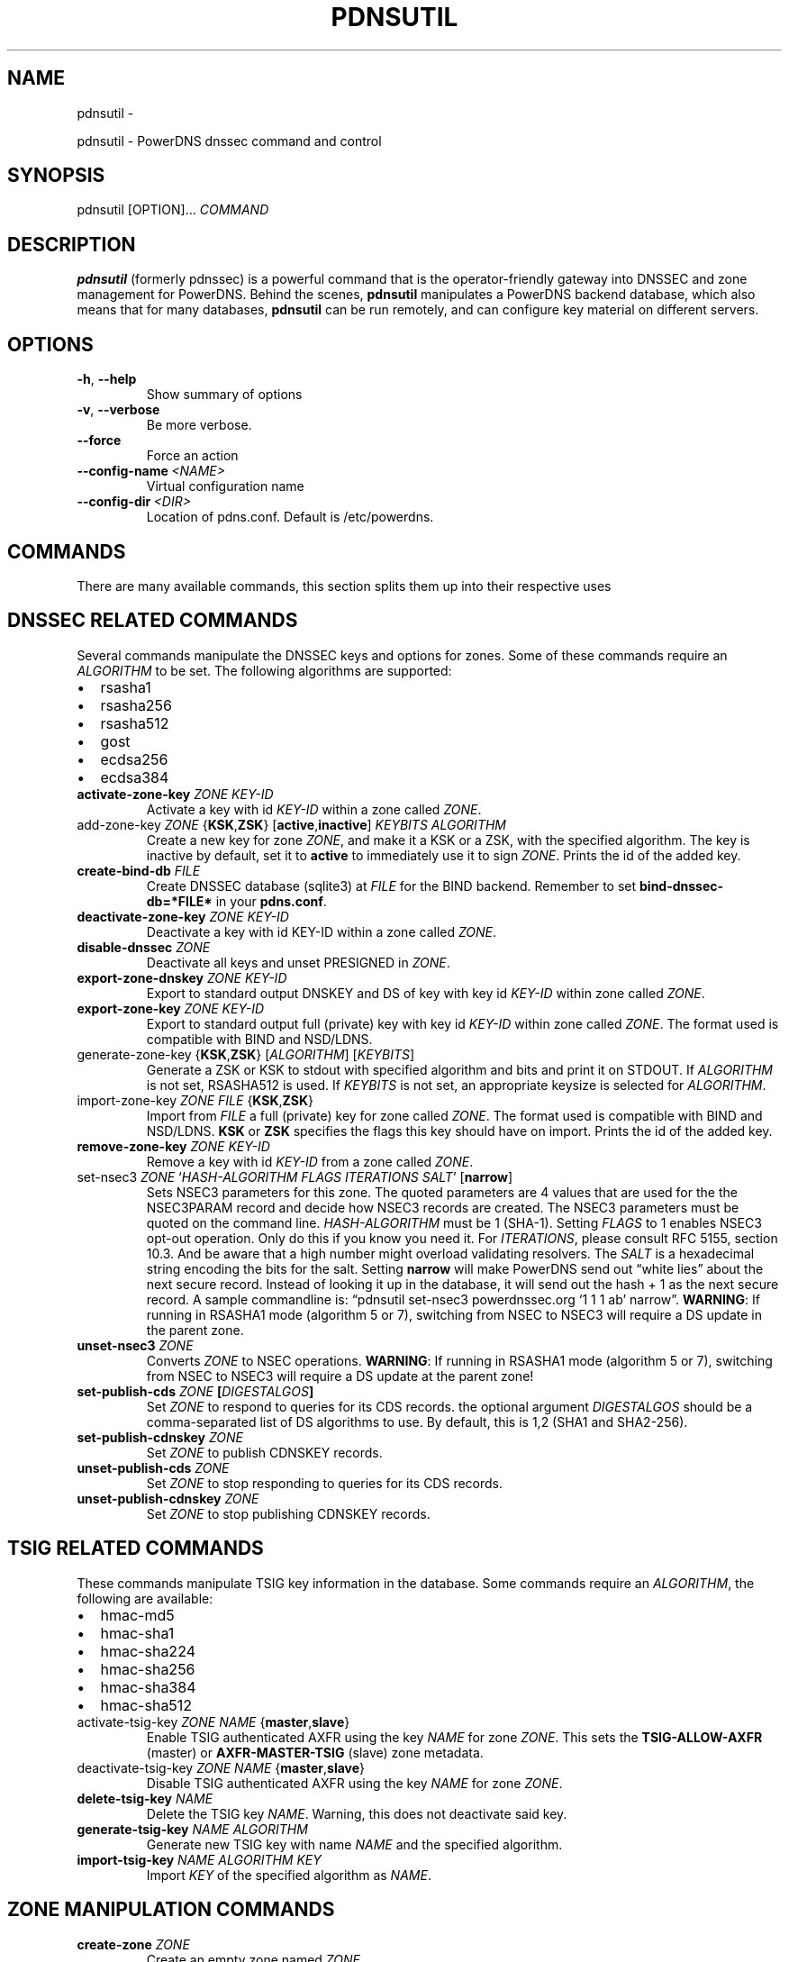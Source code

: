 .\" Man page generated from reStructuredText.
.
.TH "PDNSUTIL" "1" "Aug 31, 2017" "4.1" "PowerDNS Recursor"
.SH NAME
pdnsutil \- 
.
.nr rst2man-indent-level 0
.
.de1 rstReportMargin
\\$1 \\n[an-margin]
level \\n[rst2man-indent-level]
level margin: \\n[rst2man-indent\\n[rst2man-indent-level]]
-
\\n[rst2man-indent0]
\\n[rst2man-indent1]
\\n[rst2man-indent2]
..
.de1 INDENT
.\" .rstReportMargin pre:
. RS \\$1
. nr rst2man-indent\\n[rst2man-indent-level] \\n[an-margin]
. nr rst2man-indent-level +1
.\" .rstReportMargin post:
..
.de UNINDENT
. RE
.\" indent \\n[an-margin]
.\" old: \\n[rst2man-indent\\n[rst2man-indent-level]]
.nr rst2man-indent-level -1
.\" new: \\n[rst2man-indent\\n[rst2man-indent-level]]
.in \\n[rst2man-indent\\n[rst2man-indent-level]]u
..
.sp
pdnsutil \- PowerDNS dnssec command and control
.SH SYNOPSIS
.sp
pdnsutil [OPTION]… \fICOMMAND\fP
.SH DESCRIPTION
.sp
\fBpdnsutil\fP (formerly pdnssec) is a powerful command that is the
operator\-friendly gateway into DNSSEC and zone management for PowerDNS.
Behind the scenes, \fBpdnsutil\fP manipulates a PowerDNS backend database,
which also means that for many databases, \fBpdnsutil\fP can be run
remotely, and can configure key material on different servers.
.SH OPTIONS
.INDENT 0.0
.TP
.B \-h\fP,\fB  \-\-help
Show summary of options
.TP
.B \-v\fP,\fB  \-\-verbose
Be more verbose.
.TP
.B \-\-force
Force an action
.TP
.BI \-\-config\-name \ <NAME>
Virtual configuration name
.TP
.BI \-\-config\-dir \ <DIR>
Location of pdns.conf. Default is /etc/powerdns.
.UNINDENT
.SH COMMANDS
.sp
There are many available commands, this section splits them up into
their respective uses
.SH DNSSEC RELATED COMMANDS
.sp
Several commands manipulate the DNSSEC keys and options for zones. Some
of these commands require an \fIALGORITHM\fP to be set. The following
algorithms are supported:
.INDENT 0.0
.IP \(bu 2
rsasha1
.IP \(bu 2
rsasha256
.IP \(bu 2
rsasha512
.IP \(bu 2
gost
.IP \(bu 2
ecdsa256
.IP \(bu 2
ecdsa384
.UNINDENT
.INDENT 0.0
.TP
.B activate\-zone\-key \fIZONE\fP \fIKEY\-ID\fP
Activate a key with id \fIKEY\-ID\fP within a zone called \fIZONE\fP\&.
.TP
add\-zone\-key \fIZONE\fP {\fBKSK\fP,\fBZSK\fP} [\fBactive\fP,\fBinactive\fP] \fIKEYBITS\fP \fIALGORITHM\fP
Create a new key for zone \fIZONE\fP, and make it a KSK or a ZSK, with
the specified algorithm. The key is inactive by default, set it to
\fBactive\fP to immediately use it to sign \fIZONE\fP\&. Prints the id of
the added key.
.TP
.B create\-bind\-db \fIFILE\fP
Create DNSSEC database (sqlite3) at \fIFILE\fP for the BIND backend.
Remember to set \fBbind\-dnssec\-db=*FILE*\fP in your \fBpdns.conf\fP\&.
.TP
.B deactivate\-zone\-key \fIZONE\fP \fIKEY\-ID\fP
Deactivate a key with id KEY\-ID within a zone called \fIZONE\fP\&.
.TP
.B disable\-dnssec \fIZONE\fP
Deactivate all keys and unset PRESIGNED in \fIZONE\fP\&.
.TP
.B export\-zone\-dnskey \fIZONE\fP \fIKEY\-ID\fP
Export to standard output DNSKEY and DS of key with key id \fIKEY\-ID\fP
within zone called \fIZONE\fP\&.
.TP
.B export\-zone\-key \fIZONE\fP \fIKEY\-ID\fP
Export to standard output full (private) key with key id \fIKEY\-ID\fP
within zone called \fIZONE\fP\&. The format used is compatible with BIND
and NSD/LDNS.
.TP
generate\-zone\-key {\fBKSK\fP,\fBZSK\fP} [\fIALGORITHM\fP] [\fIKEYBITS\fP]
Generate a ZSK or KSK to stdout with specified algorithm and bits
and print it on STDOUT. If \fIALGORITHM\fP is not set, RSASHA512 is
used. If \fIKEYBITS\fP is not set, an appropriate keysize is selected
for \fIALGORITHM\fP\&.
.TP
import\-zone\-key \fIZONE\fP \fIFILE\fP {\fBKSK\fP,\fBZSK\fP}
Import from \fIFILE\fP a full (private) key for zone called \fIZONE\fP\&. The
format used is compatible with BIND and NSD/LDNS. \fBKSK\fP or \fBZSK\fP
specifies the flags this key should have on import. Prints the id of
the added key.
.TP
.B remove\-zone\-key \fIZONE\fP \fIKEY\-ID\fP
Remove a key with id \fIKEY\-ID\fP from a zone called \fIZONE\fP\&.
.TP
set\-nsec3 \fIZONE\fP ‘\fIHASH\-ALGORITHM\fP \fIFLAGS\fP \fIITERATIONS\fP \fISALT\fP’ [\fBnarrow\fP]
Sets NSEC3 parameters for this zone. The quoted parameters are 4
values that are used for the the NSEC3PARAM record and decide how
NSEC3 records are created. The NSEC3 parameters must be quoted on
the command line. \fIHASH\-ALGORITHM\fP must be 1 (SHA\-1). Setting
\fIFLAGS\fP to 1 enables NSEC3 opt\-out operation. Only do this if you
know you need it. For \fIITERATIONS\fP, please consult RFC 5155, section
10.3. And be aware that a high number might overload validating
resolvers. The \fISALT\fP is a hexadecimal string encoding the bits for
the salt. Setting \fBnarrow\fP will make PowerDNS send out “white
lies” about the next secure record. Instead of looking it up in the
database, it will send out the hash + 1 as the next secure record. A
sample commandline is: “pdnsutil set\-nsec3 powerdnssec.org ‘1 1 1
ab’ narrow”. \fBWARNING\fP: If running in RSASHA1 mode (algorithm 5 or
7), switching from NSEC to NSEC3 will require a DS update in the
parent zone.
.TP
.B unset\-nsec3 \fIZONE\fP
Converts \fIZONE\fP to NSEC operations. \fBWARNING\fP: If running in
RSASHA1 mode (algorithm 5 or 7), switching from NSEC to NSEC3 will
require a DS update at the parent zone!
.TP
.B set\-publish\-cds \fIZONE\fP [\fIDIGESTALGOS\fP]
Set \fIZONE\fP to respond to queries for its CDS records. the optional
argument \fIDIGESTALGOS\fP should be a comma\-separated list of DS
algorithms to use. By default, this is 1,2 (SHA1 and SHA2\-256).
.TP
.B set\-publish\-cdnskey \fIZONE\fP
Set \fIZONE\fP to publish CDNSKEY records.
.TP
.B unset\-publish\-cds \fIZONE\fP
Set \fIZONE\fP to stop responding to queries for its CDS records.
.TP
.B unset\-publish\-cdnskey \fIZONE\fP
Set \fIZONE\fP to stop publishing CDNSKEY records.
.UNINDENT
.SH TSIG RELATED COMMANDS
.sp
These commands manipulate TSIG key information in the database. Some
commands require an \fIALGORITHM\fP, the following are available:
.INDENT 0.0
.IP \(bu 2
hmac\-md5
.IP \(bu 2
hmac\-sha1
.IP \(bu 2
hmac\-sha224
.IP \(bu 2
hmac\-sha256
.IP \(bu 2
hmac\-sha384
.IP \(bu 2
hmac\-sha512
.UNINDENT
.INDENT 0.0
.TP
activate\-tsig\-key \fIZONE\fP \fINAME\fP {\fBmaster\fP,\fBslave\fP}
Enable TSIG authenticated AXFR using the key \fINAME\fP for zone \fIZONE\fP\&.
This sets the \fBTSIG\-ALLOW\-AXFR\fP (master) or \fBAXFR\-MASTER\-TSIG\fP
(slave) zone metadata.
.TP
deactivate\-tsig\-key \fIZONE\fP \fINAME\fP {\fBmaster\fP,\fBslave\fP}
Disable TSIG authenticated AXFR using the key \fINAME\fP for zone
\fIZONE\fP\&.
.TP
.B delete\-tsig\-key \fINAME\fP
Delete the TSIG key \fINAME\fP\&. Warning, this does not deactivate said
key.
.TP
.B generate\-tsig\-key \fINAME\fP \fIALGORITHM\fP
Generate new TSIG key with name \fINAME\fP and the specified algorithm.
.TP
.B import\-tsig\-key \fINAME\fP \fIALGORITHM\fP \fIKEY\fP
Import \fIKEY\fP of the specified algorithm as \fINAME\fP\&.
.UNINDENT
.SH ZONE MANIPULATION COMMANDS
.INDENT 0.0
.TP
.B create\-zone \fIZONE\fP
Create an empty zone named \fIZONE\fP\&.
.TP
.B check\-all\-zones
Check all zones for correctness.
.TP
.B check\-zone \fIZONE\fP
Check zone \fIZONE\fP for correctness.
.TP
.B clear\-zone \fIZONE\fP
Clear the records in zone \fIZONE\fP, but leave actual domain and
settings unchanged
.TP
.B delete\-zone \fIZONE\fP:
Delete the zone named \fIZONE\fP\&.
.TP
.B edit\-zone \fIZONE\fP
Opens \fIZONE\fP in zonefile format (regardless of backend it was loaded
from) in the editor set in the environment variable \fBEDITOR\fP\&. if
\fBEDITOR\fP is empty, \fIpdnsutil\fP falls back to using \fIeditor\fP\&.
.TP
.B get\-meta \fIZONE\fP [\fIATTRIBUTE\fP]…
Get zone metadata. If no \fIATTRIBUTE\fP given, lists all known.
.TP
.B hash\-zone\-record \fIZONE\fP \fIRNAME\fP
This convenience command hashes the name \fIRNAME\fP according to the
NSEC3 settings of \fIZONE\fP\&. Refuses to hash for zones with no NSEC3
settings.
.TP
.B list\-keys [\fIZONE\fP]
List DNSSEC information for all keys or for \fIZONE\fP\&.
.TP
.B list\-all\-zones:
List all zone names.
.TP
.B list\-zone \fIZONE\fP
Show all records for \fIZONE\fP\&.
.TP
.B load\-zone \fIZONE\fP \fIFILE\fP
Load records for \fIZONE\fP from \fIFILE\fP\&. If \fIZONE\fP already exists, all
records are overwritten, this operation is atomic. If \fIZONE\fP doesn’t
exist, it is created.
.TP
.B rectify\-zone \fIZONE\fP
Calculates the ‘ordername’ and ‘auth’ fields for a zone called
\fIZONE\fP so they comply with DNSSEC settings. Can be used to fix up
migrated data. Can always safely be run, it does no harm.
.TP
.B rectify\-all\-zones
Calculates the ‘ordername’ and ‘auth’ fields for all zones so they
comply with DNSSEC settings. Can be used to fix up migrated data.
Can always safely be run, it does no harm.
.TP
.B secure\-zone \fIZONE\fP
Configures a zone called \fIZONE\fP with reasonable DNSSEC settings. You
should manually run ‘pdnsutil rectify\-zone’ afterwards.
.TP
secure\-all\-zones [\fBincrease\-serial\fP]
Configures all zones that are not currently signed with reasonable
DNSSEC settings. Setting \fBincrease\-serial\fP will increase the
serial of those zones too. You should manually run ‘pdnsutil
rectify\-all\-zones’ afterwards.
.TP
.B set\-kind \fIZONE\fP \fIKIND\fP
Change the kind of \fIZONE\fP to \fIKIND\fP (master, slave, native).
.TP
.B set\-account \fIZONE\fP \fIACCOUNT\fP
Change the account (owner) of \fIZONE\fP to \fIACCOUNT\fP\&.
.TP
.B set\-meta \fIZONE\fP \fIATTRIBUTE\fP [\fIVALUE\fP]
Set domainmetadata \fIATTRIBUTE\fP for \fIZONE\fP to \fIVALUE\fP\&. An empty value
clears it.
.TP
.B set\-presigned \fIZONE\fP
Switches \fIZONE\fP to presigned operation, utilizing in\-zone RRSIGs.
.TP
.B show\-zone \fIZONE\fP
Shows all DNSSEC related settings of a zone called \fIZONE\fP\&.
.TP
.B test\-schema \fIZONE\fP
Test database schema, this creates the zone \fIZONE\fP
.TP
.B unset\-presigned \fIZONE\fP
Disables presigned operation for \fIZONE\fP\&.
.UNINDENT
.SH DEBUGGING TOOLS
.INDENT 0.0
.TP
.B backend\-cmd \fIBACKEND\fP \fICMD\fP [\fICMD..\fP]
Send a text command to a backend for execution. GSQL backends will
take SQL commands, other backends may take different things. Be
careful!
.UNINDENT
.SH SEE ALSO
.sp
pdns_server (1), pdns_control (1)
.SH AUTHOR
PowerDNS.COM BV
.SH COPYRIGHT
2017, PowerDNS.COM BV
.\" Generated by docutils manpage writer.
.
